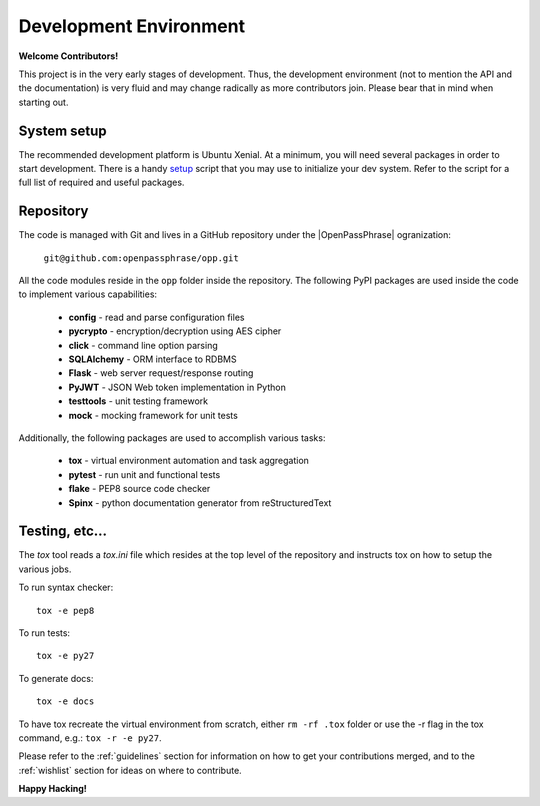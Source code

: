 ..
      Copyright 2017 OpenPassPhrase
      All Rights Reserved.

      Licensed under the Apache License, Version 2.0 (the "License"); you may
      not use this file except in compliance with the License. You may obtain
      a copy of the License at

          http://www.apache.org/licenses/LICENSE-2.0

      Unless required by applicable law or agreed to in writing, software
      distributed under the License is distributed on an "AS IS" BASIS, WITHOUT
      WARRANTIES OR CONDITIONS OF ANY KIND, either express or implied. See the
      License for the specific language governing permissions and limitations
      under the License.

Development Environment
=======================

**Welcome Contributors!**

This project is in the very early stages of development. Thus, the development
environment (not to mention the API and the documentation) is very fluid and
may change radically as more contributors join. Please bear that in mind when
starting out.

System setup
------------

The recommended development platform is Ubuntu Xenial. At a minimum, you
will need several packages in order to start development. There is a handy
`setup <dev/opp_setup.sh>`_ script that you may use to initialize your dev
system. Refer to the script for a full list of required and useful packages.

Repository
----------

.. |openpassphrase| raw:: html

       <a target="_blank" href="https://github.com/openpassphrase">
       OpenPassPhrase</a>

The code is managed with Git and lives in a GitHub repository under the
|OpenPassPhrase| ogranization:

    ``git@github.com:openpassphrase/opp.git``

All the code modules reside in the ``opp`` folder inside the repository. The
following PyPI packages are used inside the code to implement various
capabilities:

    - **config** - read and parse configuration files
    - **pycrypto** - encryption/decryption using AES cipher
    - **click** - command line option parsing
    - **SQLAlchemy** - ORM interface to RDBMS
    - **Flask** - web server request/response routing
    - **PyJWT** - JSON Web token implementation in Python
    - **testtools** - unit testing framework
    - **mock** - mocking framework for unit tests

Additionally, the following packages are used to accomplish various tasks:

    - **tox** - virtual environment automation and task aggregation
    - **pytest** - run unit and functional tests
    - **flake** - PEP8 source code checker
    - **Spinx** - python documentation generator from reStructuredText

Testing, etc...
---------------

The *tox* tool reads a *tox.ini* file which resides at the top level of the
repository and instructs tox on how to setup the various jobs.

To run syntax checker::

    tox -e pep8

To run tests::

    tox -e py27

To generate docs::

    tox -e docs

To have tox recreate the virtual environment from scratch, either ``rm -rf
.tox`` folder or use the -r flag in the tox command, e.g.: ``tox -r -e py27``.


Please refer to the :ref:`guidelines` section for information on how to get
your contributions merged, and to the :ref:`wishlist` section for ideas on
where to contribute.

**Happy Hacking!**

